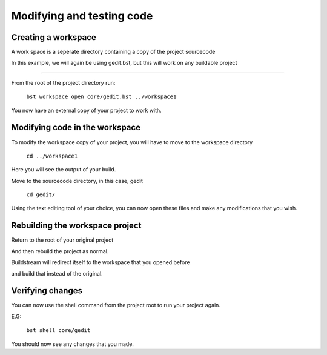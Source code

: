 .. _modifyingandtesting:

Modifying and testing code
====

Creating a workspace
----

A work space is a seperate directory containing a copy of the project sourcecode

In this example, we will again be using gedit.bst, but this will work on any buildable project

----

From the root of the project directory run:

    ``bst workspace open core/gedit.bst ../workspace1``

You now have an external copy of your project to work with.


Modifying code in the workspace
----

To modify the workspace copy of your project, you will have to move to the workspace directory

    ``cd ../workspace1``

Here you will see the output of your build.

Move to the sourcecode directory, in this case, gedit

    ``cd gedit/``

Using the text editing tool of your choice, you can now open these files and make any modifications that you wish.


Rebuilding the workspace project
----

Return to the root of your original project

And then rebuild the project as normal.

Buildstream will redirect itself to the workspace that you opened before

and build that instead of the original.


Verifying changes
----

You can now use the shell command from the project root to run your project again.

E.G:

    ``bst shell core/gedit``

You should now see any changes that you made.

